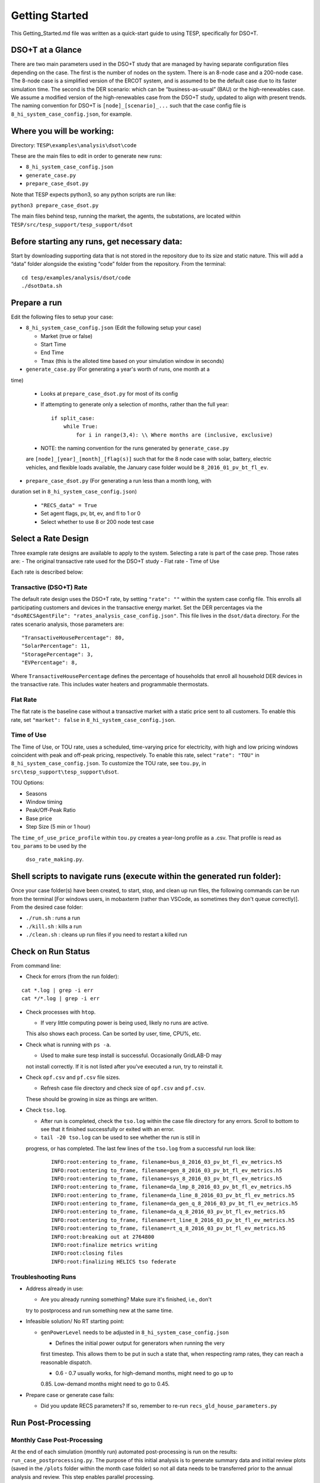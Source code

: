 ..
    _ Copyright (c) 2021-2023 Battelle Memorial Institute
    _ file: Getting_Started.rst

Getting Started
===============

This Getting_Started.md file was written as a quick-start guide to using
TESP, specifically for DSO+T.

DSO+T at a Glance
-----------------

There are two main parameters used in the DSO+T study that are managed by having
separate configuration files depending on the case. The first is the number of 
nodes on the system. There is an 8-node case and a 200-node case. The 8-node 
case is a simplified version of the ERCOT system, and is assumed to be the 
default case due to its faster simulation time. The second is the DER scenario:  
which can be “business-as-usual” (BAU) or the high-renewables case. We assume a
modified version of the high-renewables case from the DSO+T study, updated to 
align with present trends. The naming convention for DSO+T is 
``[node]_[scenario]_...`` such that the case config file is
``8_hi_system_case_config.json``, for example.

Where you will be working:
--------------------------

Directory: ``TESP\examples\analysis\dsot\code``

These are the main files to edit in order to generate new runs:

- ``8_hi_system_case_config.json``
- ``generate_case.py``
- ``prepare_case_dsot.py``

Note that TESP expects python3, so any python scripts are run like:

``python3 prepare_case_dsot.py``

The main files behind tesp, running the market, the agents, the substations, are
located within
``TESP/src/tesp_support/tesp_support/dsot``

Before starting any runs, get necessary data:
---------------------------------------------

Start by downloading supporting data that is not stored in the repository due to
its size and static nature. This will add a “data” folder alongside the existing
“code” folder from the repository. From the terminal:

::

       cd tesp/examples/analysis/dsot/code
       ./dsotData.sh

Prepare a run
-------------

Edit the following files to setup your case:

-  ``8_hi_system_case_config.json`` (Edit the following setup your case)

   - Market (true or false)
   - Start Time
   - End Time
   - Tmax (this is the alloted time based on your simulation window in seconds)

-  ``generate_case.py`` (For generating a year's worth of runs, one month at a 
time)

   -  Looks at ``prepare_case_dsot.py`` for most of its config

   -  If attempting to generate only a selection of months, rather than
      the full year:

      ::

           if split_case:
               while True:
                   for i in range(3,4): \\ Where months are (inclusive, exclusive)

   -  NOTE: the naming convention for the runs generated by ``generate_case.py``
   are ``[node]_[year]_[month]_[flag(s)]`` such that for the 8 node case with 
   solar, battery, electric vehicles, and flexible loads available, the January
   case folder would be ``8_2016_01_pv_bt_fl_ev``.

-  ``prepare_case_dsot.py`` (For generating a run less than a month long, with 
duration set in ``8_hi_system_case_config.json``)

   -  ``"RECS_data" = True``
   -  Set agent flags, pv, bt, ev, and fl to 1 or 0
   -  Select whether to use 8 or 200 node test case

Select a Rate Design
--------------------

Three example rate designs are available to apply to the system. Selecting a 
rate is part of the case prep. Those rates are: 
- The original transactive rate used for the DSO+T study
- Flat rate 
- Time of Use

Each rate is described below:

Transactive (DSO+T) Rate
~~~~~~~~~~~~~~~~~~~~~~~~

The default rate design uses the DSO+T rate, by setting ``"rate": ""`` within 
the system case config file. This enrolls all participating customers and devices
in the transactive energy market. Set the DER percentages via the
``"dsoRECSAgentFile": "rates_analysis_case_config.json"``. This file lives in 
the ``dsot/data`` directory. For the rates scenario analysis, those parameters 
are:

::

   "TransactiveHousePercentage": 80,
   "SolarPercentage": 11,
   "StoragePercentage": 3,
   "EVPercentage": 8,

Where ``TransactiveHousePercentage`` defines the percentage of households that 
enroll all household DER devices in the transactive rate. This includes water 
heaters and programmable thermostats.

Flat Rate
~~~~~~~~~

The flat rate is the baseline case without a transactive market with a static 
price sent to all customers. To enable this rate, set ``"market": false`` in ``8_hi_system_case_config.json``.

Time of Use
~~~~~~~~~~~

The Time of Use, or TOU rate, uses a scheduled, time-varying price for
electricity, with high and low pricing windows coincident with peak and
off-peak pricing, respectively. To enable this rate, select
``"rate": "TOU"`` in ``8_hi_system_case_config.json``. To customize the TOU 
rate, see ``tou.py``, in ``src\tesp_support\tesp_support\dsot``.

TOU Options:

- Seasons
- Window timing
- Peak/Off-Peak Ratio
- Base price
- Step Size (5 min or 1 hour)

The ``time_of_use_price_profile`` within ``tou.py`` creates a year-long profile
as a .csv. That profile is read as ``tou_params`` to be used by the
 ``dso_rate_making.py``.

Shell scripts to navigate runs (execute within the generated run folder):
-------------------------------------------------------------------------

Once your case folder(s) have been created, to start, stop, and clean up
run files, the following commands can be run from the terminal [For windows 
users, in mobaxterm (rather than VSCode, as sometimes they don't queue 
correctly)]. From the desired case folder:

- ``./run.sh`` : runs a run
- ``./kill.sh`` : kills a run
- ``./clean.sh`` : cleans up run files if you need to restart a killed run

Check on Run Status
-------------------

From command line: 

- Check for errors (from the run folder):

::

     cat *.log | grep -i err
     cat */*.log | grep -i err

-  Check processes with ``htop``.

   -  If very little computing power is being used, likely no runs are active.
   This also shows each process. Can be sorted by user, time, CPU%, etc.

-  Check what is running with ``ps -a``.

   -  Used to make sure tesp install is successful. Occasionally GridLAB-D may 
   not install correctly. If it is not listed after you've executed a run, try 
   to reinstall it.

-  Check ``opf.csv`` and ``pf.csv`` file sizes.

   -  Refresh case file directory and check size of ``opf.csv`` and ``pf.csv``. 
   These should be growing in size as things are written.

-  Check ``tso.log``.

   -  After run is completed, check the ``tso.log`` within the case file
      directory for any errors. Scroll to bottom to see that it finished
      successfully or exited with an error.

   -  ``tail -20 tso.log`` can be used to see whether the run is still in 
   progress, or has completed. The last few lines of the ``tso.log`` from a 
   successful run look like:

      ::

         INFO:root:entering to_frame, filename=bus_8_2016_03_pv_bt_fl_ev_metrics.h5
         INFO:root:entering to_frame, filename=gen_8_2016_03_pv_bt_fl_ev_metrics.h5
         INFO:root:entering to_frame, filename=sys_8_2016_03_pv_bt_fl_ev_metrics.h5
         INFO:root:entering to_frame, filename=da_lmp_8_2016_03_pv_bt_fl_ev_metrics.h5
         INFO:root:entering to_frame, filename=da_line_8_2016_03_pv_bt_fl_ev_metrics.h5
         INFO:root:entering to_frame, filename=da_gen_q_8_2016_03_pv_bt_fl_ev_metrics.h5
         INFO:root:entering to_frame, filename=da_q_8_2016_03_pv_bt_fl_ev_metrics.h5
         INFO:root:entering to_frame, filename=rt_line_8_2016_03_pv_bt_fl_ev_metrics.h5
         INFO:root:entering to_frame, filename=rt_q_8_2016_03_pv_bt_fl_ev_metrics.h5
         INFO:root:breaking out at 2764800
         INFO:root:finalize metrics writing
         INFO:root:closing files
         INFO:root:finalizing HELICS tso federate

Troubleshooting Runs
~~~~~~~~~~~~~~~~~~~~

-  Address already in use:

   -  Are you already running something? Make sure it's finished, i.e., don't 
   try to postprocess and run something new at the same time.

-  Infeasible solution/ No RT starting point:

   -  ``genPowerLevel`` needs to be adjusted in ``8_hi_system_case_config.json``

      -  Defines the initial power output for generators when running the very 
      first timestep. This allows them to be put in such a state that, when 
      respecting ramp rates, they can reach a reasonable dispatch.

      -  0.6 - 0.7 usually works, for high-demand months, might need to go up to 
      0.85. Low-demand months might need to go to 0.45.

-  Prepare case or generate case fails:

   -  Did you update RECS parameters? If so, remember to re-run
      ``recs_gld_house_parameters.py``

Run Post-Processing
-------------------

Monthly Case Post-Processing
~~~~~~~~~~~~~~~~~~~~~~~~~~~~

At the end of each simulation (monthly run) automated post-processing is run on 
the results: ``run_case_postprocessing.py``. The purpose of this initial analysis 
is to generate summary data and initial review plots (saved in the ``/plots``
folder within the month case folder) so not all data needs to be transferred 
prior to the annual analysis and review. This step enables parallel processing. 

Post-processing can be run either through the shell script,
``./postprocesss.sh`` or with the command:

::

   python3 ../run_case_postprocessing.py > postprocessing.log&

Annual Case Post-Processing
~~~~~~~~~~~~~~~~~~~~~~~~~~~

Once the monthly post-processing is completed on all (e.g., 12) monthly cases 
for a scenario the annual post processing can be run:  
``run_annual_postprocessing.py``

This is a semi-automated process that compiles annual summary data of key 
metrics (e.g., loads, LMPs) and analysis (e.g. customer billing, customer cash 
flow sheets, and DSO cash flow sheets). In its current state this process has to
be run twice to iterate on expenses and revenues (to be fixed).   

NOTE: This step also tunes the DSO agent LMP forecaster based on the annual DA
LMPs. The resulting files will then need to be provided back for future 
simulations. For example, the annual post-processing results for a baseline case
(e.g., BAU or Flat rate) should be used as the tuned LMP forecaster for later 
transactive cases. 

Case Comparison and Reporting Exhibit Generation
~~~~~~~~~~~~~~~~~~~~~~~~~~~~~~~~~~~~~~~~~~~~~~~~

At the end of the annual post-processing for each case (e.g., Flat, TOU, DSOT) 
comparison plots and tables can be generated for results review and reporting.
The plotting typically relies on ``plots.py`` and ``case_comparison_plots.py``
and can be customized based on the scenarios, months, days, and variables 
compared.   

Typically, tables are created by pasting the results generated in .csv files 
(e.g., ``DSO_loads_stats.csv`` or ``DSO_CSF_Summary.csv``) into excel workbooks 
to create bespoke table formats. 

The example script ``plotting.py`` shows example use of the plotting functions 
to generate useful visual outputs. Generally, plots are saved in the plots folder
of the associated target scenario or month, but plots folders will/can exist at 
the case comparison, case, and month levels. 

Results Validation and Verification Checks
~~~~~~~~~~~~~~~~~~~~~~~~~~~~~~~~~~~~~~~~~~

- Check identical customer populations across cases (for example, in ``RCI.csv``
and ``Master_Customer_Dataframe.csv``). 

-  Check identical date ranges and time periods of evaluation between cases 
(for example in ``DSO_Total_Loads.csv``). 

- Check that DSO revenues equal expenses (capital and operating) within cases in ``DSO_CFS_summary.csv``.

Move run files over to a sharefolder (FOR PNNL USERS ONLY):
-----------------------------------------------------------

If you would like to share your results with your team or access the run
files from your PC:

1. Navigate to the folder one directory above the run folder you would
   like to move

2. ``sudo mount -t cifs //pnnlfs09.pnl.gov/sharedata37_op$/DSOT  /mnt/dsot -o username=[USER]``

3. ``sudo cp -r [run_folder] /mnt/dsot/run_outputs/Rates_Scenario/.``

*Note instructions will change based on mount location, folder, and
target directory.*

If choosing to delete run folders to clear up room, do so from the
mobaxterm terminal rather than VSCode to ensure they are cleared from
the disk.